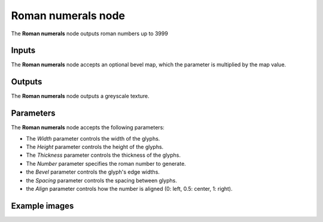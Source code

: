 Roman numerals node
~~~~~~~~~~~~~~~~~~~

The **Roman numerals** node outputs roman numbers up to 3999

.. image:: images/node_simple_roman_numerals.png
	:align: center

Inputs
++++++

The **Roman numerals** node accepts an optional bevel map, which the parameter is multiplied by the map value.

Outputs
+++++++

The **Roman numerals** node outputs a greyscale texture.

Parameters
++++++++++

The **Roman numerals** node accepts the following parameters:

* The *Width* parameter controls the width of the glyphs.

* The *Height* parameter controls the height of the glyphs.

* The *Thickness* parameter controls the thickness of the glyphs.

* The *Number* parameter specifies the roman number to generate.

* the *Bevel* parameter controls the glyph's edge widths.

* the *Spacing* parameter controls the spacing between glyphs.

* the *Align* parameter controls how the number is aligned (0: left, 0.5: center, 1: right).

Example images
++++++++++++++

.. image:: images/node_roman_numerals_samples.png
	:align: center
